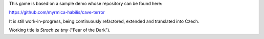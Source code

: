 This game is based on a sample demo whose repository can be found here:

https://github.com/myrmica-habilis/cave-terror

It is still work-in-progress, being continuously refactored, extended and translated into Czech.

Working title is *Strach ze tmy* ("Fear of the Dark").
